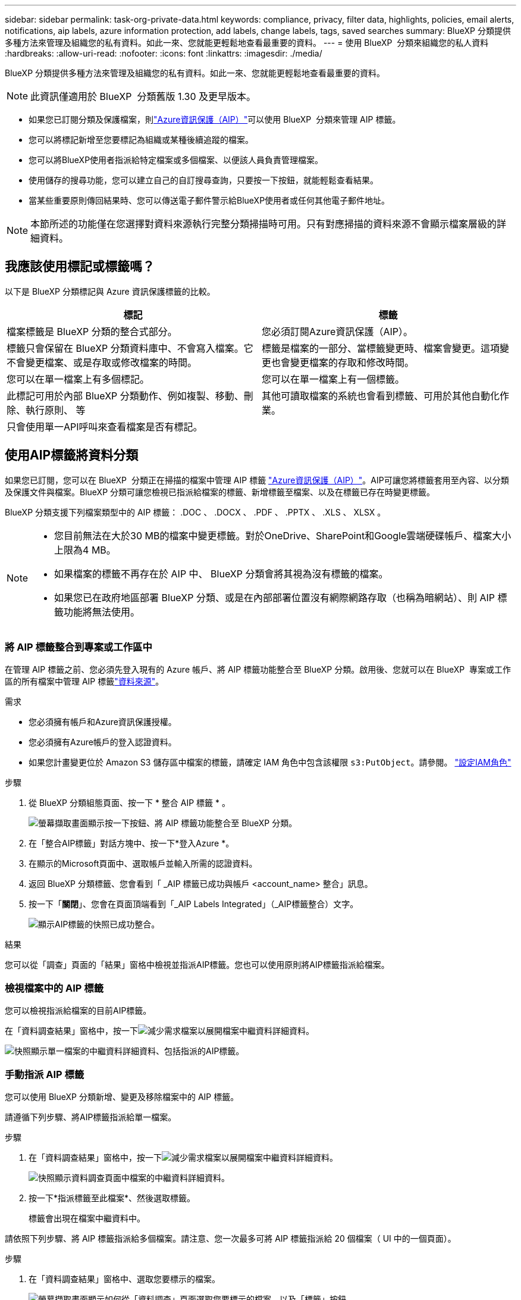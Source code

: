---
sidebar: sidebar 
permalink: task-org-private-data.html 
keywords: compliance, privacy, filter data, highlights, policies, email alerts, notifications, aip labels, azure information protection, add labels, change labels, tags, saved searches 
summary: BlueXP 分類提供多種方法來管理及組織您的私有資料。如此一來、您就能更輕鬆地查看最重要的資料。 
---
= 使用 BlueXP  分類來組織您的私人資料
:hardbreaks:
:allow-uri-read: 
:nofooter: 
:icons: font
:linkattrs: 
:imagesdir: ./media/


[role="lead"]
BlueXP 分類提供多種方法來管理及組織您的私有資料。如此一來、您就能更輕鬆地查看最重要的資料。


NOTE: 此資訊僅適用於 BlueXP  分類舊版 1.30 及更早版本。

* 如果您已訂閱分類及保護檔案，則link:https://azure.microsoft.com/en-us/services/information-protection/["Azure資訊保護（AIP）"^]可以使用 BlueXP  分類來管理 AIP 標籤。
* 您可以將標記新增至您要標記為組織或某種後續追蹤的檔案。
* 您可以將BlueXP使用者指派給特定檔案或多個檔案、以便該人員負責管理檔案。
* 使用儲存的搜尋功能，您可以建立自己的自訂搜尋查詢，只要按一下按鈕，就能輕鬆查看結果。
* 當某些重要原則傳回結果時、您可以傳送電子郵件警示給BlueXP使用者或任何其他電子郵件地址。



NOTE: 本節所述的功能僅在您選擇對資料來源執行完整分類掃描時可用。只有對應掃描的資料來源不會顯示檔案層級的詳細資料。



== 我應該使用標記或標籤嗎？

以下是 BlueXP 分類標記與 Azure 資訊保護標籤的比較。

[cols="50,50"]
|===
| 標記 | 標籤 


| 檔案標籤是 BlueXP 分類的整合式部分。 | 您必須訂閱Azure資訊保護（AIP）。 


| 標籤只會保留在 BlueXP 分類資料庫中、不會寫入檔案。它不會變更檔案、或是存取或修改檔案的時間。 | 標籤是檔案的一部分、當標籤變更時、檔案會變更。這項變更也會變更檔案的存取和修改時間。 


| 您可以在單一檔案上有多個標記。 | 您可以在單一檔案上有一個標籤。 


| 此標記可用於內部 BlueXP 分類動作、例如複製、移動、刪除、執行原則、 等 | 其他可讀取檔案的系統也會看到標籤、可用於其他自動化作業。 


| 只會使用單一API呼叫來查看檔案是否有標記。 |  
|===


== 使用AIP標籤將資料分類

如果您已訂閱，您可以在 BlueXP  分類正在掃描的檔案中管理 AIP 標籤 https://azure.microsoft.com/en-us/services/information-protection/["Azure資訊保護（AIP）"^]。AIP可讓您將標籤套用至內容、以分類及保護文件與檔案。BlueXP 分類可讓您檢視已指派給檔案的標籤、新增標籤至檔案、以及在標籤已存在時變更標籤。

BlueXP 分類支援下列檔案類型中的 AIP 標籤： .DOC 、 .DOCX 、 .PDF 、 .PPTX 、 .XLS 、 XLSX 。

[NOTE]
====
* 您目前無法在大於30 MB的檔案中變更標籤。對於OneDrive、SharePoint和Google雲端硬碟帳戶、檔案大小上限為4 MB。
* 如果檔案的標籤不再存在於 AIP 中、 BlueXP 分類會將其視為沒有標籤的檔案。
* 如果您已在政府地區部署 BlueXP 分類、或是在內部部署位置沒有網際網路存取（也稱為暗網站）、則 AIP 標籤功能將無法使用。


====


=== 將 AIP 標籤整合到專案或工作區中

在管理 AIP 標籤之前、您必須先登入現有的 Azure 帳戶、將 AIP 標籤功能整合至 BlueXP 分類。啟用後、您就可以在 BlueXP  專案或工作區的所有檔案中管理 AIP 標籤link:concept-cloud-compliance.html["資料來源"^]。

.需求
* 您必須擁有帳戶和Azure資訊保護授權。
* 您必須擁有Azure帳戶的登入認證資料。
* 如果您計畫變更位於 Amazon S3 儲存區中檔案的標籤，請確定 IAM 角色中包含該權限 `s3:PutObject`。請參閱。 link:task-scanning-s3.html#reviewing-s3-prerequisites["設定IAM角色"^]


.步驟
. 從 BlueXP 分類組態頁面、按一下 * 整合 AIP 標籤 * 。
+
image:screenshot_compliance_integrate_aip_labels.png["螢幕擷取畫面顯示按一下按鈕、將 AIP 標籤功能整合至 BlueXP 分類。"]

. 在「整合AIP標籤」對話方塊中、按一下*登入Azure *。
. 在顯示的Microsoft頁面中、選取帳戶並輸入所需的認證資料。
. 返回 BlueXP 分類標籤、您會看到「 _AIP 標籤已成功與帳戶 <account_name> 整合」訊息。
. 按一下「*關閉*」、您會在頁面頂端看到「_AIP Labels Integrated」（_AIP標籤整合）文字。
+
image:screenshot_compliance_aip_labels_int.png["顯示AIP標籤的快照已成功整合。"]



.結果
您可以從「調查」頁面的「結果」窗格中檢視並指派AIP標籤。您也可以使用原則將AIP標籤指派給檔案。



=== 檢視檔案中的 AIP 標籤

您可以檢視指派給檔案的目前AIP標籤。

在「資料調查結果」窗格中，按一下image:button_down_caret.png["減少需求"]檔案以展開檔案中繼資料詳細資料。

image:screenshot_compliance_show_label.png["快照顯示單一檔案的中繼資料詳細資料、包括指派的AIP標籤。"]



=== 手動指派 AIP 標籤

您可以使用 BlueXP 分類新增、變更及移除檔案中的 AIP 標籤。

請遵循下列步驟、將AIP標籤指派給單一檔案。

.步驟
. 在「資料調查結果」窗格中，按一下image:button_down_caret.png["減少需求"]檔案以展開檔案中繼資料詳細資料。
+
image:screenshot_compliance_add_label_manually.png["快照顯示資料調查頁面中檔案的中繼資料詳細資料。"]

. 按一下*指派標籤至此檔案*、然後選取標籤。
+
標籤會出現在檔案中繼資料中。



請依照下列步驟、將 AIP 標籤指派給多個檔案。請注意、您一次最多可將 AIP 標籤指派給 20 個檔案（ UI 中的一個頁面）。

.步驟
. 在「資料調查結果」窗格中、選取您要標示的檔案。
+
image:screenshot_compliance_tag_multi_files.png["螢幕擷取畫面顯示如何從「資料調查」頁面選取您要標示的檔案、以及「標籤」按鈕。"]

+
** 若要選取個別檔案，請勾選每個檔案的方塊（image:button_backup_1_volume.png[""]）。
** 若要選取目前頁面上的所有檔案，請勾選標題列（）中的方塊image:button_select_all_files.png[""]。


. 在按鈕列中、按一下* Label *、然後選取AIP標籤：
+
image:screenshot_compliance_select_aip_label_multi.png["快照顯示如何在「資料調查」頁面中指派AIP標籤給多個檔案。"]

+
AIP標籤會新增至所有選取檔案的中繼資料。





=== 移除 AIP 整合

如果您不再想要管理檔案中的 AIP 標籤、可以從 BlueXP 分類介面中移除 AIP 帳戶。

請注意、您使用 BlueXP 分類新增的標籤不會有任何變更。檔案中的標籤會維持目前的狀態。

.步驟
. 在「_Configuration」頁面中、按一下「*整合AIP標籤」>「移除整合*」。
+
image:screenshot_compliance_un_integrate_aip_labels.png["顯示如何移除與 BlueXP 分類的 AIP 整合的螢幕擷取畫面。"]

. 按一下確認對話方塊中的*移除整合*。




== 套用標記以管理掃描的檔案

您可以新增標記至您要標記某種後續追蹤類型的檔案。例如、您可能找到一些重複的檔案、想要刪除其中一個、但您需要檢查一下該刪除哪些檔案。您可以在檔案中新增「Check to DELETE」標記、以便知道此檔案需要進行一些研究、以及未來的某種行動。

BlueXP 分類可讓您檢視指派給檔案的標記、從檔案新增或移除標記、以及變更名稱或刪除現有標記。

請注意、標記不會以AIP標籤是檔案中繼資料一部分的方式新增至檔案。BlueXP 使用者使用 BlueXP 分類來查看標籤、以便查看檔案是否需要刪除或檢查某種後續追蹤類型。


TIP: 指派給 BlueXP 分類檔案的標記與您可以新增至資源的標記無關、例如 Volume 或虛擬機器執行個體。BlueXP 分類標籤會套用至檔案層級。



=== 檢視已套用特定標記的檔案

您可以檢視已指派特定標記的所有檔案。

. 按一下 BlueXP 分類中的 * 調查 * 索引標籤。
. 在「資料調查」頁面中、按一下「篩選」窗格中的*標記*、然後選取所需的標記。
+
image:screenshot_compliance_filter_status.png["顯示如何從「篩選」窗格中選取標記的快照。"]

+
「調查結果」窗格會顯示已指派這些標記的所有檔案。





=== 將標記指派給檔案

您可以將標記新增至單一檔案或一組檔案。

若要新增標記至單一檔案：

.步驟
. 在「資料調查結果」窗格中，按一下image:button_down_caret.png["減少需求"]檔案以展開檔案中繼資料詳細資料。
. 按一下「*標記*」欄位、即會顯示目前指派的標記。
. 新增標記：
+
** 若要指派現有標記、請按一下「*新標記...*」欄位、然後開始輸入標記名稱。當您要尋找的標記出現時、請選取該標記、然後按* Enter *。
** 若要建立新標記並將其指派給檔案、請按一下「*新標記...*」欄位、輸入新標記的名稱、然後按* Enter *。
+
image:screenshot_compliance_add_status_manually.png["快照顯示如何在「資料調查」頁面中指派標記給檔案。"]

+
標記會出現在檔案中繼資料中。





若要新增標記至多個檔案：

.步驟
. 在「資料調查結果」窗格中、選取您要標記的檔案。
+
image:screenshot_compliance_tag_multi_files.png["顯示如何從「資料調查」頁面選取您要標記的檔案、以及「標記」按鈕的快照。"]

+
** 若要選取個別檔案，請勾選每個檔案的方塊（image:button_backup_1_volume.png[""]）。
** 若要選取目前頁面上的所有檔案，請勾選標題列（）中的方塊image:button_select_all_files.png[""]。
** 若要選取所有頁面上的所有檔案，請勾選標題列（）中的方塊image:button_select_all_files.png[""]image:screenshot_select_all_items.png[""]，然後在快顯訊息中，按一下 * 選取清單中的所有項目（ xxx 項目） * 。
+
您一次最多可將標記套用至 100,000 個檔案。



. 在按鈕列中、按一下* Tag*（標記）、就會顯示目前指派的標記。
. 新增標記：
+
** 若要指派現有標記、請按一下「*新標記...*」欄位、然後開始輸入標記名稱。當您要尋找的標記出現時、請選取該標記、然後按* Enter *。
** 若要建立新標記並將其指派給檔案、請按一下「*新標記...*」欄位、輸入新標記的名稱、然後按* Enter *。
+
image:screenshot_compliance_select_tags_multi.png["快照顯示如何在「資料調查」頁面中指派標記給多個檔案。"]



. 核准在確認對話方塊中新增標記、並將標記新增至所有選取檔案的中繼資料。




=== 刪除檔案中的標記

如果不再需要使用標記、您可以刪除標記。

只要按一下* x*即可取得現有標記。

image:button_delete_datasense_file_tag.png["刪除標記按鈕位置的快照。"]

如果您選取多個檔案、則標記會從所有檔案中移除。



== 指派使用者管理特定檔案

您可以將BlueXP使用者指派給特定檔案或多個檔案、以便該人員負責該檔案所需的任何後續行動。此功能通常與功能搭配使用、以將自訂狀態標記新增至檔案。

例如、您的檔案可能包含某些個人資料、允許太多使用者讀寫存取（開放權限）。您可以指派「狀態」標記「變更權限」、並將此檔案指派給使用者「Joan Smith」、讓他們決定如何修正問題。當他們修正問題時、他們可以將「Status（狀態）」標記變更為「completed（已完成）」。

請注意、使用者名稱不會新增至檔案中繼資料的一部分、 BlueXP 使用者使用 BlueXP 分類時就會看到該名稱。

「調查」頁面中的新篩選器可讓您在「指派給」欄位中輕鬆檢視擁有相同人員的所有檔案。

請依照下列步驟將使用者指派給單一檔案。

.步驟
. 在「資料調查結果」窗格中，按一下image:button_down_caret.png["減少需求"]檔案以展開檔案中繼資料詳細資料。
. 按一下*指派對象*欄位、然後選取使用者名稱。
+
image:screenshot_compliance_add_user_manually.png["顯示如何在「資料調查」頁面中指派使用者至檔案的快照。"]

+
使用者名稱會出現在檔案中繼資料中。



請依照下列步驟將使用者指派給多個檔案。請注意、您一次最多可以指派 20 個檔案給使用者（ UI 中的一個頁面）。

.步驟
. 在「資料調查結果」窗格中、選取您要指派給使用者的檔案。
+
image:screenshot_compliance_tag_multi_files.png["螢幕擷取畫面顯示如何從「資料調查」頁面選取您要指派給使用者的檔案、以及「指派給」按鈕。"]

+
** 若要選取個別檔案，請勾選每個檔案的方塊（image:button_backup_1_volume.png[""]）。
** 若要選取目前頁面上的所有檔案，請勾選標題列（）中的方塊image:button_select_all_files.png[""]。


. 在按鈕列中、按一下*指派給*、然後選取使用者名稱：
+
image:screenshot_compliance_select_user_multi.png["顯示如何在「資料調查」頁面中指派使用者至多個檔案的快照。"]

+
使用者會新增至所有選取檔案的中繼資料。


